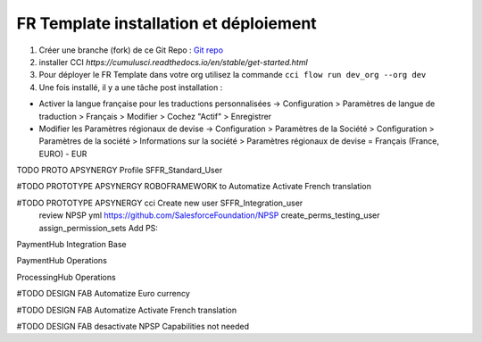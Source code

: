 FR Template installation et déploiement
=====================================================

1. Créer une branche (fork) de ce Git Repo : `Git repo <https://github.com/pmboutet/findock-fr-template-build>`_ 
2. installer CCI `https://cumulusci.readthedocs.io/en/stable/get-started.html`
3. Pour déployer le FR Template dans votre org utilisez la commande ``cci flow run dev_org --org dev``
4. Une fois installé, il y a une tâche post installation :

* Activer la langue française pour les traductions personnalisées -> Configuration > Paramètres de langue de traduction > Français > Modifier > Cochez "Actif" > Enregistrer

* Modifier les Paramètres régionaux de devise -> Configuration > Paramètres de la Société > Configuration > Paramètres de la société > Informations sur la société > Paramètres régionaux de devise	= Français (France, EURO) - EUR

TODO PROTO APSYNERGY Profile SFFR_Standard_User

#TODO PROTOTYPE APSYNERGY ROBOFRAMEWORK to Automatize Activate French translation

#TODO PROTOTYPE APSYNERGY cci Create new user SFFR_Integration_user
   review NPSP yml https://github.com/SalesforceFoundation/NPSP  create_perms_testing_user assign_permission_sets
   Add PS:

PaymentHub Integration Base

PaymentHub Operations

ProcessingHub Operations

#TODO DESIGN FAB Automatize Euro currency

#TODO DESIGN FAB Automatize Activate French translation

#TODO DESIGN FAB desactivate NPSP Capabilities not needed
